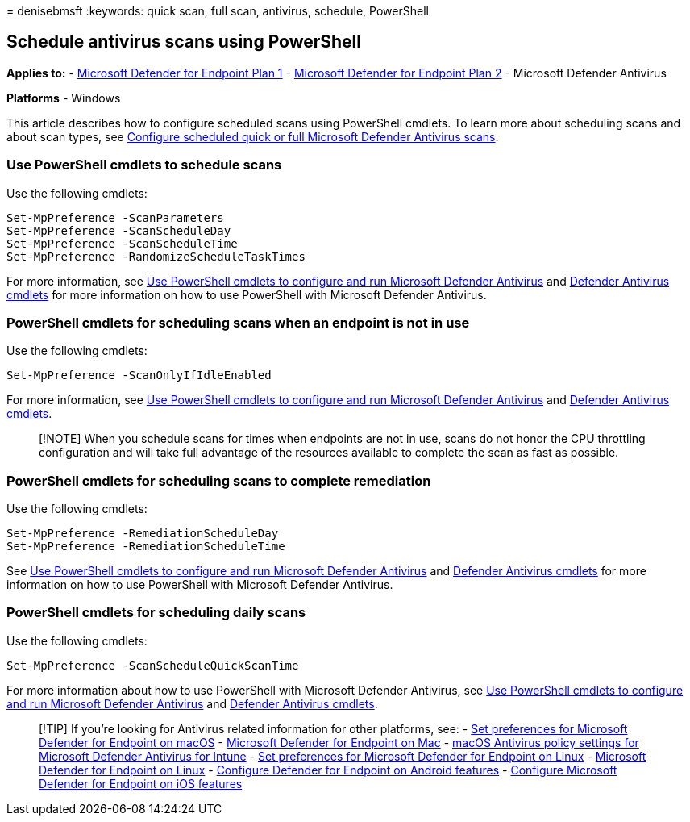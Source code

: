 = 
denisebmsft
:keywords: quick scan, full scan, antivirus, schedule, PowerShell

== Schedule antivirus scans using PowerShell

*Applies to:* -
https://go.microsoft.com/fwlink/?linkid=2154037[Microsoft Defender for
Endpoint Plan 1] -
https://go.microsoft.com/fwlink/?linkid=2154037[Microsoft Defender for
Endpoint Plan 2] - Microsoft Defender Antivirus

*Platforms* - Windows

This article describes how to configure scheduled scans using PowerShell
cmdlets. To learn more about scheduling scans and about scan types, see
link:schedule-antivirus-scans.md[Configure scheduled quick or full
Microsoft Defender Antivirus scans].

=== Use PowerShell cmdlets to schedule scans

Use the following cmdlets:

[source,powershell]
----
Set-MpPreference -ScanParameters
Set-MpPreference -ScanScheduleDay
Set-MpPreference -ScanScheduleTime
Set-MpPreference -RandomizeScheduleTaskTimes
----

For more information, see
link:use-powershell-cmdlets-microsoft-defender-antivirus.md[Use
PowerShell cmdlets to configure and run Microsoft Defender Antivirus]
and link:/powershell/module/defender/[Defender Antivirus cmdlets] for
more information on how to use PowerShell with Microsoft Defender
Antivirus.

=== PowerShell cmdlets for scheduling scans when an endpoint is not in use

Use the following cmdlets:

[source,powershell]
----
Set-MpPreference -ScanOnlyIfIdleEnabled
----

For more information, see
link:use-powershell-cmdlets-microsoft-defender-antivirus.md[Use
PowerShell cmdlets to configure and run Microsoft Defender Antivirus]
and link:/powershell/module/defender/[Defender Antivirus cmdlets].

____
[!NOTE] When you schedule scans for times when endpoints are not in use,
scans do not honor the CPU throttling configuration and will take full
advantage of the resources available to complete the scan as fast as
possible.
____

=== PowerShell cmdlets for scheduling scans to complete remediation

Use the following cmdlets:

[source,powershell]
----
Set-MpPreference -RemediationScheduleDay
Set-MpPreference -RemediationScheduleTime
----

See link:use-powershell-cmdlets-microsoft-defender-antivirus.md[Use
PowerShell cmdlets to configure and run Microsoft Defender Antivirus]
and link:/powershell/module/defender/[Defender Antivirus cmdlets] for
more information on how to use PowerShell with Microsoft Defender
Antivirus.

=== PowerShell cmdlets for scheduling daily scans

Use the following cmdlets:

[source,powershell]
----
Set-MpPreference -ScanScheduleQuickScanTime
----

For more information about how to use PowerShell with Microsoft Defender
Antivirus, see
link:use-powershell-cmdlets-microsoft-defender-antivirus.md[Use
PowerShell cmdlets to configure and run Microsoft Defender Antivirus]
and link:/powershell/module/defender/[Defender Antivirus cmdlets].

____
{empty}[!TIP] If you’re looking for Antivirus related information for
other platforms, see: - link:mac-preferences.md[Set preferences for
Microsoft Defender for Endpoint on macOS] -
link:microsoft-defender-endpoint-mac.md[Microsoft Defender for Endpoint
on Mac] -
link:/mem/intune/protect/antivirus-microsoft-defender-settings-macos[macOS
Antivirus policy settings for Microsoft Defender Antivirus for Intune] -
link:linux-preferences.md[Set preferences for Microsoft Defender for
Endpoint on Linux] - link:microsoft-defender-endpoint-linux.md[Microsoft
Defender for Endpoint on Linux] - link:android-configure.md[Configure
Defender for Endpoint on Android features] -
link:ios-configure-features.md[Configure Microsoft Defender for Endpoint
on iOS features]
____
